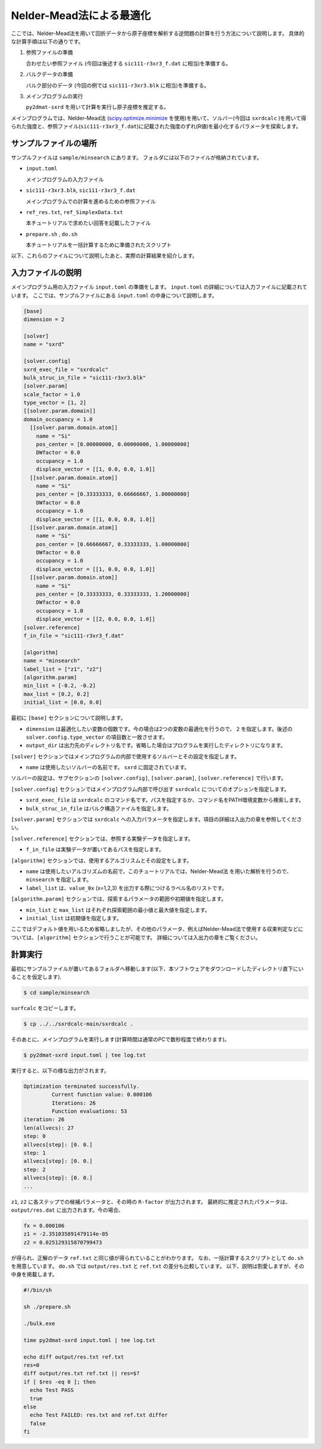 Nelder-Mead法による最適化
====================================

ここでは、Nelder-Mead法を用いて回折データから原子座標を解析する逆問題の計算を行う方法について説明します。
具体的な計算手順は以下の通りです。

1. 参照ファイルの準備

   合わせたい参照ファイル (今回は後述する ``sic111-r3xr3_f.dat`` に相当)を準備する。

2. バルクデータの準備

   バルク部分のデータ (今回の例では ``sic111-r3xr3.blk`` に相当)を準備する。

3. メインプログラムの実行

   ``py2dmat-sxrd`` を用いて計算を実行し原子座標を推定する。

メインプログラムでは、Nelder-Mead法 (`scipy.optimize.minimize <https://docs.scipy.org/doc/scipy/reference/generated/scipy.optimize.minimize.html>`_ を使用)を用いて、ソルバー(今回は ``sxrdcalc`` )を用いて得られた強度と、参照ファイル(``sic111-r3xr3_f.dat``)に記載された強度のずれ(R値)を最小化するパラメータを探索します。

サンプルファイルの場所
~~~~~~~~~~~~~~~~~~~~~~~~

サンプルファイルは ``sample/minsearch`` にあります。
フォルダには以下のファイルが格納されています。

- ``input.toml``

  メインプログラムの入力ファイル

- ``sic111-r3xr3.blk``, ``sic111-r3xr3_f.dat``

  メインプログラムでの計算を進めるための参照ファイル

- ``ref_res.txt``, ``ref_SimplexData.txt``

  本チュートリアルで求めたい回答を記載したファイル

- ``prepare.sh`` , ``do.sh``

  本チュートリアルを一括計算するために準備されたスクリプト

以下、これらのファイルについて説明したあと、実際の計算結果を紹介します。

入力ファイルの説明
~~~~~~~~~~~~~~~~~~~

メインプログラム用の入力ファイル ``input.toml`` の準備をします。
``input.toml`` の詳細については入力ファイルに記載されています。
ここでは、サンプルファイルにある ``input.toml`` の中身について説明します。

.. code-block::

    [base]
    dimension = 2
    
    [solver]
    name = "sxrd"
    
    [solver.config]
    sxrd_exec_file = "sxrdcalc"
    bulk_struc_in_file = "sic111-r3xr3.blk"
    [solver.param]
    scale_factor = 1.0
    type_vector = [1, 2]
    [[solver.param.domain]]
    domain_occupancy = 1.0
      [[solver.param.domain.atom]]
        name = "Si"
        pos_center = [0.00000000, 0.00000000, 1.00000000]
        DWfactor = 0.0
        occupancy = 1.0
        displace_vector = [[1, 0.0, 0.0, 1.0]]
      [[solver.param.domain.atom]]
        name = "Si"
        pos_center = [0.33333333, 0.66666667, 1.00000000]
        DWfactor = 0.0
        occupancy = 1.0
        displace_vector = [[1, 0.0, 0.0, 1.0]]
      [[solver.param.domain.atom]]
        name = "Si"
        pos_center = [0.66666667, 0.33333333, 1.00000000]
        DWfactor = 0.0
        occupancy = 1.0
        displace_vector = [[1, 0.0, 0.0, 1.0]]
      [[solver.param.domain.atom]]
        name = "Si"
        pos_center = [0.33333333, 0.33333333, 1.20000000]
        DWfactor = 0.0
        occupancy = 1.0
        displace_vector = [[2, 0.0, 0.0, 1.0]]
    [solver.reference]
    f_in_file = "sic111-r3xr3_f.dat"
    
    [algorithm]
    name = "minsearch"
    label_list = ["z1", "z2"]
    [algorithm.param]
    min_list = [-0.2, -0.2]
    max_list = [0.2, 0.2]
    initial_list = [0.0, 0.0]


最初に ``[base]`` セクションについて説明します。

- ``dimension`` は最適化したい変数の個数です。今の場合は2つの変数の最適化を行うので、 ``2`` を指定します。後述の ``solver.config.type_vector`` の項目数と一致させます。

- ``output_dir`` は出力先のディレクトリ名です。省略した場合はプログラムを実行したディレクトリになります。
  
``[solver]`` セクションではメインプログラムの内部で使用するソルバーとその設定を指定します。

- ``name`` は使用したいソルバーの名前です。 ``sxrd`` に固定されています。

ソルバーの設定は、サブセクションの ``[solver.config]``, ``[solver.param]``, ``[solver.reference]`` で行います。

``[solver.config]`` セクションではメインプログラム内部で呼び出す ``sxrdcalc`` についてのオプションを指定します。

- ``sxrd_exec_file`` は ``sxrdcalc`` のコマンド名です。パスを指定するか、コマンド名をPATH環境変数から検索します。

- ``bulk_struc_in_file`` はバルク構造ファイルを指定します。

``[solver.param]`` セクションでは ``sxrdcalc`` への入力パラメータを指定します。項目の詳細は入出力の章を参照してください。

``[solver.reference]`` セクションでは、参照する実験データを指定します。

- ``f_in_file`` は実験データが置いてあるパスを指定します。

``[algorithm]`` セクションでは、使用するアルゴリスムとその設定をします。

- ``name`` は使用したいアルゴリズムの名前で、このチュートリアルでは、Nelder-Mead法 を用いた解析を行うので、 ``minsearch`` を指定します。

- ``label_list`` は、``value_0x`` (x=1,2,3) を出力する際につけるラベル名のリストです。

``[algorithm.param]`` セクションでは、探索するパラメータの範囲や初期値を指定します。

- ``min_list`` と ``max_list`` はそれぞれ探索範囲の最小値と最大値を指定します。

- ``initial_list`` は初期値を指定します。

ここではデフォルト値を用いるため省略しましたが、その他のパラメータ、例えばNelder-Mead法で使用する収束判定などについては、``[algorithm]`` セクションで行うことが可能です。
詳細については入出力の章をご覧ください。

計算実行
~~~~~~~~~~~~

最初にサンプルファイルが置いてあるフォルダへ移動します(以下、本ソフトウェアをダウンロードしたディレクトリ直下にいることを仮定します).

.. code-block::

    $ cd sample/minsearch

``surfcalc`` をコピーします。

.. code-block::

    $ cp ../../sxrdcalc-main/sxrdcalc .

そのあとに、メインプログラムを実行します(計算時間は通常のPCで数秒程度で終わります)。

.. code-block::

    $ py2dmat-sxrd input.toml | tee log.txt

実行すると、以下の様な出力がされます。

.. code-block::

    Optimization terminated successfully.
             Current function value: 0.000106
             Iterations: 26
             Function evaluations: 53
    iteration: 26
    len(allvecs): 27
    step: 0
    allvecs[step]: [0. 0.]
    step: 1
    allvecs[step]: [0. 0.]
    step: 2
    allvecs[step]: [0. 0.]
    ...

``z1``, ``z2`` に各ステップでの候補パラメータと、その時の ``R-factor`` が出力されます。
最終的に推定されたパラメータは、 ``output/res.dat`` に出力されます。今の場合、

.. code-block::

    fx = 0.000106
    z1 = -2.351035891479114e-05
    z2 = 0.025129315870799473

が得られ、正解のデータ ``ref.txt`` と同じ値が得られていることがわかります。
なお、一括計算するスクリプトとして ``do.sh`` を用意しています。
``do.sh`` では ``output/res.txt`` と ``ref.txt`` の差分も比較しています。
以下、説明は割愛しますが、その中身を掲載します。

.. code-block:: sh

  #!/bin/sh

  sh ./prepare.sh

  ./bulk.exe

  time py2dmat-sxrd input.toml | tee log.txt

  echo diff output/res.txt ref.txt
  res=0
  diff output/res.txt ref.txt || res=$?
  if [ $res -eq 0 ]; then
    echo Test PASS
    true
  else
    echo Test FAILED: res.txt and ref.txt differ
    false
  fi

